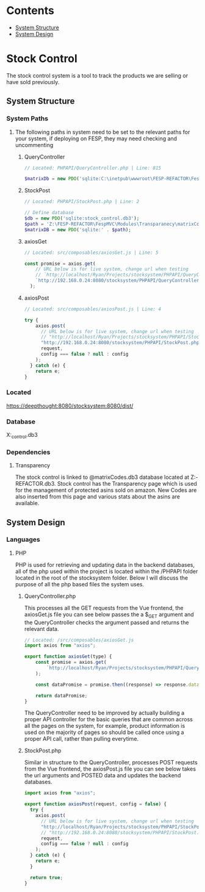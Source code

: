 * Contents
:CONTENTS:
- [[#System-Structure][System Structure]]
- [[#System-Design][System Design]]
:END:

* Stock Control
The stock control system is a tool to track the products we are selling or have sold previously.

** System Structure
*** System Paths
**** The following paths in system need to be set to the relevant paths for your system, if deploying on FESP, they may need checking and uncommenting
***** QueryController
#+BEGIN_SRC php
// Located: PHPAPI/QueryController.php | Line: 815

$matrixDb = new PDO('sqlite:C:\inetpub\wwwroot\FESP-REFACTOR\FespMVC\Modules\Transparanecy\matrixCodes.db3');
#+END_SRC

***** StockPost
#+BEGIN_SRC php
// Located: PHPAPI/StockPost.php | Line: 2

// Define database
$db = new PDO('sqlite:stock_control.db3');
$path = 'Z:\FESP-REFACTOR\FespMVC\Modules\Transparanecy\matrixCodes.db3';
$matrixDB = new PDO('sqlite:' . $path);
#+END_SRC

***** axiosGet
#+BEGIN_SRC js
// Located: src/composables/axiosGet.js | Line: 5

const promise = axios.get(
    // URL below is for live system, change url when testing
    // `http://localhost/Ryan/Projects/stocksystem/PHPAPI/QueryController.php?${type}`
    `http://192.168.0.24:8080/stocksystem/PHPAPI/QueryController.php?${type}`
  );
#+END_SRC

***** axiosPost
#+BEGIN_SRC js
// Located: src/composables/axiosPost.js | Line: 4

try {
    axios.post(
      // URL below is for live system, change url when testing
      // "http://localhost/Ryan/Projects/stocksystem/PHPAPI/StockPost.php",
      "http://192.168.0.24:8080/stocksystem/PHPAPI/StockPost.php",
      request,
      config === false ? null : config
    );
  } catch (e) {
    return e;
}
#+END_SRC
*** Located
https://deepthought:8080/stocksystem:8080/dist/
*** Database
X:\stocksystem\PHPAPI\stock_control.db3
*** Dependencies
**** Transparency
The stock control is linked to @matrixCodes.db3 database located at Z:\FESP-REFACTOR\FespMVC\Modules\Transparanecy\matrixCodes.db3. Stock control has the Transparency page which is used for the management of protected asins sold on amazon. New Codes are also inserted from this page and various stats about the asins are available.


** System Design
*** Languages
**** PHP
PHP is used for retrieving and updating data in the backend databases, all of the php used within the project is located within the /PHPAPI folder located in the root of the stocksystem folder. Below I will discuss the purpose of all the php based files the system uses.
***** QueryController.php
This processes all the GET requests from the Vue frontend, the axiosGet.js file you can see below passes the a $_GET argument and the QueryController checks the argument passed and returns the relevant data.

#+BEGIN_SRC js
// Located: /src/composables/axiosGet.js
import axios from "axios";

export function axiosGet(type) {
    const promise = axios.get(
        `http://localhost/Ryan/Projects/stocksystem/PHPAPI/QueryController.php?${type}`
    );

    const dataPromise = promise.then((response) => response.data);

    return dataPromise;
}
#+END_SRC

The QueryController need to be improved by actually building a proper API controller for the basic queries that are common across all the pages on the system, for example, product information is used on the majority of pages so should be called once using a proper API call, rather than pulling everytime.
***** StockPost.php
Similar in structure to the QueryController, processes POST requests from the Vue frontend, the axiosPost.js file you can see below takes the url arguments and POSTED data and updates the backend databases.

#+BEGIN_SRC js
import axios from "axios";

export function axiosPost(request, config = false) {
  try {
    axios.post(
      // URL below is for live system, change url when testing
      "http://localhost/Ryan/Projects/stocksystem/PHPAPI/StockPost.php",
      // "http://192.168.0.24:8080/stocksystem/PHPAPI/StockPost.php",
      request,
      config === false ? null : config
    );
  } catch (e) {
    return e;
  }

  return true;
}
#+END_SRC
